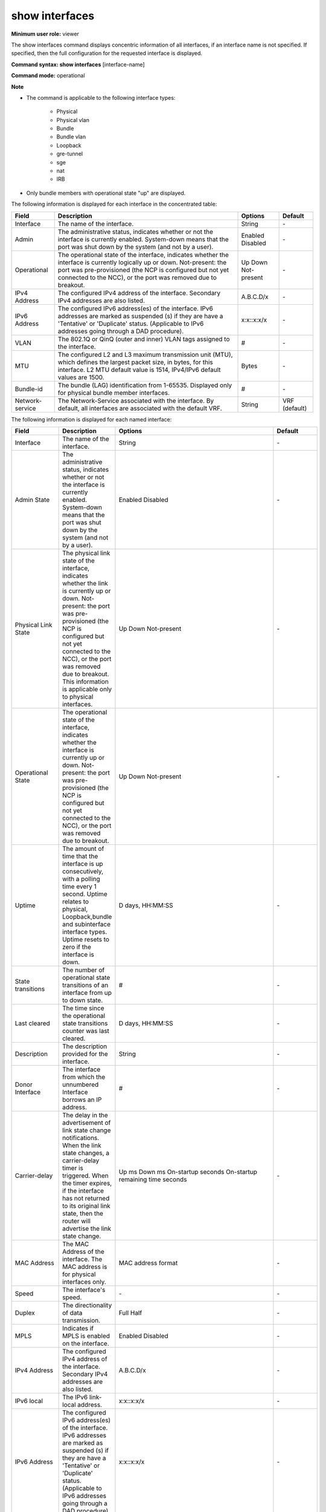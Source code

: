 show interfaces
---------------

**Minimum user role:** viewer

The show interfaces command displays concentric information of all interfaces, if an interface name is not specified. If specified, then the full configuration for the requested interface is displayed.

**Command syntax: show interfaces** [interface-name]

**Command mode:** operational

**Note**

- The command is applicable to the following interface types:

	- Physical

	- Physical vlan

	- Bundle

	- Bundle vlan

	- Loopback

	- gre-tunnel

	- sge

	- nat

	- IRB

- Only bundle members with operational state "up" are displayed.

..
	- When a user selects a specific interface, it will filter the output according to it.

	- operational-state "not present" states the port was pre-provisioned (ncp configured yet not connected yet to ncc), or that the port were removed due to breakout.

	- User must configure "interface admin-state enabled" in order to re-activate the port.

	- Min-links, Min-bandwidth and Mixed-type parameters are shown only under bundle interfaces.

	- Port-prioirty parameter is only shown under physical bundle member interface.

	- Bundle-id parameter is only shown under physical bundle member interface.

	- Operational-state for physical interface relates to link-state (laser state).

	- HW mac-address relates only for physical interface type.

	- In the table IPv6 addresses will be marked as suspended (s) if they are in 'Tentative' or 'Duplicate' status (relevant for IPv6 addresses going through DAD procedure).

	- IPv6 address status for unconfigured (N/A) addresses is N/A; for configured addresses following cleanup until updated upon reconnection and in case interface or IPv6 admin-state were disabled prior to DAD completion it is 'Unknown'. For link local and global unicast addresses that go through DAD procedure, addresses are set in 'Tentative' status and once DAD completes move to 'Preferred' if DAD succeeds or 'Duplicate' if DAD fails. Remaining IPv6 addresses that do not go through DAD are in 'Preferred' status unless deleted. Interface down state or iPv6 admin-state disabled after DAD passed successfully change status of IPv6 addresses to 'Inaccessible'.

	- ARP timeout and NDP timeout represent the maximum time for an entry to move from REACHABLE state to STALE state, and not for actual deletion. The effective timeout for an entry is a random value between (timeout / 3) to timeout. E.g., for an ARP timeout value of 3600 seconds, the range would be 1200-3600 seconds.


The following information is displayed for each interface in the concentrated table:

+----------------------------+---------------------------------------------------------------------------------------------------------------------------------------------------------------------------------------------------------------------------------------------------------------------------------------------------------------------------------+--------------------------------------------------------------------------------------------+---------------+
| Field                      | Description                                                                                                                                                                                                                                                                                                                     | Options                                                                                    | Default       |
+============================+=================================================================================================================================================================================================================================================================================================================================+============================================================================================+===============+
| Interface                  | The name of the interface.                                                                                                                                                                                                                                                                                                      | String                                                                                     | \-            |
+----------------------------+---------------------------------------------------------------------------------------------------------------------------------------------------------------------------------------------------------------------------------------------------------------------------------------------------------------------------------+--------------------------------------------------------------------------------------------+---------------+
| Admin                      | The administrative status, indicates whether or not the interface is currently enabled. System-down means that the port was shut down by the system (and not by a user).                                                                                                                                                        | Enabled Disabled                                                                           | \-            |
+----------------------------+---------------------------------------------------------------------------------------------------------------------------------------------------------------------------------------------------------------------------------------------------------------------------------------------------------------------------------+--------------------------------------------------------------------------------------------+---------------+
| Operational                | The operational state of the interface, indicates whether the interface is currently logically up or down. Not-present: the port was pre-provisioned (the NCP is configured but not yet connected to the NCC), or the port was removed due to breakout.                                                                         | Up Down Not-present                                                                        | \-            |
+----------------------------+---------------------------------------------------------------------------------------------------------------------------------------------------------------------------------------------------------------------------------------------------------------------------------------------------------------------------------+--------------------------------------------------------------------------------------------+---------------+
| IPv4 Address               | The configured IPv4 address of the interface. Secondary IPv4 addresses are also listed.                                                                                                                                                                                                                                         | A.B.C.D/x                                                                                  | \-            |
+----------------------------+---------------------------------------------------------------------------------------------------------------------------------------------------------------------------------------------------------------------------------------------------------------------------------------------------------------------------------+--------------------------------------------------------------------------------------------+---------------+
| IPv6 Address               | The configured IPv6 address(es) of the interface. IPv6 addresses are marked as suspended (s) if they are have a 'Tentative' or 'Duplicate' status. (Applicable to IPv6 addresses going through a DAD procedure).                                                                                                                | x:x::x:x/x                                                                                 | \-            |
+----------------------------+---------------------------------------------------------------------------------------------------------------------------------------------------------------------------------------------------------------------------------------------------------------------------------------------------------------------------------+--------------------------------------------------------------------------------------------+---------------+
| VLAN                       | The 802.1Q or QinQ (outer and inner) VLAN tags assigned to the interface.                                                                                                                                                                                                                                                       | #                                                                                          | \-            |
+----------------------------+---------------------------------------------------------------------------------------------------------------------------------------------------------------------------------------------------------------------------------------------------------------------------------------------------------------------------------+--------------------------------------------------------------------------------------------+---------------+
| MTU                        | The configured L2 and L3 maximum transmission unit (MTU), which defines the largest packet size, in bytes, for this interface. L2 MTU default value is 1514, IPv4/IPv6 default values are 1500.                                                                                                                                 | Bytes                                                                                      | \-            |
+----------------------------+---------------------------------------------------------------------------------------------------------------------------------------------------------------------------------------------------------------------------------------------------------------------------------------------------------------------------------+--------------------------------------------------------------------------------------------+---------------+
| Bundle-id                  | The bundle (LAG) identification from 1-65535. Displayed only for physical bundle member interfaces.                                                                                                                                                                                                                             | #                                                                                          | \-            |
+----------------------------+---------------------------------------------------------------------------------------------------------------------------------------------------------------------------------------------------------------------------------------------------------------------------------------------------------------------------------+--------------------------------------------------------------------------------------------+---------------+
| Network-service            | The Network-Service associated with the interface. By default, all interfaces are associated with the default VRF.                                                                                                                                                                                                              | String                                                                                     | VRF (default) |
+----------------------------+---------------------------------------------------------------------------------------------------------------------------------------------------------------------------------------------------------------------------------------------------------------------------------------------------------------------------------+--------------------------------------------------------------------------------------------+---------------+

The following information is displayed for each named interface:

+-------------------------------+----------------------------------------------------------------------------------------------------------------------------------------------------------------------------------------------------------------------------------------------------------------------------------------------------------------------------------+--------------------------------------------------------------------------------------------+---------------------+
| Field                         | Description                                                                                                                                                                                                                                                                                                                      | Options                                                                                    | Default             |
+===============================+==================================================================================================================================================================================================================================================================================================================================+============================================================================================+=====================+
| Interface                     | The name of the interface.                                                                                                                                                                                                                                                                                                       | String                                                                                     | \-                  |
+-------------------------------+----------------------------------------------------------------------------------------------------------------------------------------------------------------------------------------------------------------------------------------------------------------------------------------------------------------------------------+--------------------------------------------------------------------------------------------+---------------------+
| Admin State                   | The administrative status, indicates whether or not the interface is currently enabled. System-down means that the port was shut down by the system (and not by a user).                                                                                                                                                         | Enabled Disabled                                                                           | \-                  |
+-------------------------------+----------------------------------------------------------------------------------------------------------------------------------------------------------------------------------------------------------------------------------------------------------------------------------------------------------------------------------+--------------------------------------------------------------------------------------------+---------------------+
| Physical Link State           | The physical link state of the interface, indicates whether the link is currently up or down. Not-present: the port was pre-provisioned (the NCP is configured but not yet connected to the NCC), or the port was removed due to breakout. This information is applicable only to physical interfaces.                           | Up Down Not-present                                                                        | \-                  |
+-------------------------------+----------------------------------------------------------------------------------------------------------------------------------------------------------------------------------------------------------------------------------------------------------------------------------------------------------------------------------+--------------------------------------------------------------------------------------------+---------------------+
| Operational State             | The operational state of the interface, indicates whether the interface is currently up or down. Not-present: the port was pre-provisioned (the NCP is configured but not yet connected to the NCC), or the port was removed due to breakout.                                                                                    | Up Down Not-present                                                                        | \-                  |
+-------------------------------+----------------------------------------------------------------------------------------------------------------------------------------------------------------------------------------------------------------------------------------------------------------------------------------------------------------------------------+--------------------------------------------------------------------------------------------+---------------------+
| Uptime                        | The amount of time that the interface is up consecutively, with a polling time every 1 second. Uptime relates to physical, Loopback,bundle and subinterface interface types. Uptime resets to zero if the interface is down.                                                                                                     | D days, HH:MM:SS                                                                           | \-                  |
+-------------------------------+----------------------------------------------------------------------------------------------------------------------------------------------------------------------------------------------------------------------------------------------------------------------------------------------------------------------------------+--------------------------------------------------------------------------------------------+---------------------+
| State transitions             | The number of operational state transitions of an interface from up to down state.                                                                                                                                                                                                                                               | #                                                                                          | \-                  |
+-------------------------------+----------------------------------------------------------------------------------------------------------------------------------------------------------------------------------------------------------------------------------------------------------------------------------------------------------------------------------+--------------------------------------------------------------------------------------------+---------------------+
| Last cleared                  | The time since the operational state transitions counter was last cleared.                                                                                                                                                                                                                                                       | D days, HH:MM:SS                                                                           | \-                  |
+-------------------------------+----------------------------------------------------------------------------------------------------------------------------------------------------------------------------------------------------------------------------------------------------------------------------------------------------------------------------------+--------------------------------------------------------------------------------------------+---------------------+
| Description                   | The description provided for the interface.                                                                                                                                                                                                                                                                                      | String                                                                                     | \-                  |
+-------------------------------+----------------------------------------------------------------------------------------------------------------------------------------------------------------------------------------------------------------------------------------------------------------------------------------------------------------------------------+--------------------------------------------------------------------------------------------+---------------------+
| Donor Interface               | The interface from which the unnumbered Interface borrows an IP address.                                                                                                                                                                                                                                                         | #                                                                                          | \-                  |
+-------------------------------+----------------------------------------------------------------------------------------------------------------------------------------------------------------------------------------------------------------------------------------------------------------------------------------------------------------------------------+--------------------------------------------------------------------------------------------+---------------------+
| Carrier-delay                 | The delay in the advertisement of link state change notifications. When the link state changes, a carrier-delay timer is triggered. When the timer expires, if the interface has not returned to its original link state, then the router will advertise the link state change.                                                  | Up ms Down ms On-startup seconds On-startup remaining time seconds                         | \-                  |
+-------------------------------+----------------------------------------------------------------------------------------------------------------------------------------------------------------------------------------------------------------------------------------------------------------------------------------------------------------------------------+--------------------------------------------------------------------------------------------+---------------------+
| MAC Address                   | The MAC Address of the interface. The MAC address is for physical interfaces only.                                                                                                                                                                                                                                               | MAC address format                                                                         | \-                  |
+-------------------------------+----------------------------------------------------------------------------------------------------------------------------------------------------------------------------------------------------------------------------------------------------------------------------------------------------------------------------------+--------------------------------------------------------------------------------------------+---------------------+
| Speed                         | The interface's speed.                                                                                                                                                                                                                                                                                                           | \-                                                                                         | \-                  |
+-------------------------------+----------------------------------------------------------------------------------------------------------------------------------------------------------------------------------------------------------------------------------------------------------------------------------------------------------------------------------+--------------------------------------------------------------------------------------------+---------------------+
| Duplex                        | The directionality of data transmission.                                                                                                                                                                                                                                                                                         | Full Half                                                                                  | \-                  |
+-------------------------------+----------------------------------------------------------------------------------------------------------------------------------------------------------------------------------------------------------------------------------------------------------------------------------------------------------------------------------+--------------------------------------------------------------------------------------------+---------------------+
| MPLS                          | Indicates if MPLS is enabled on the interface.                                                                                                                                                                                                                                                                                   | Enabled Disabled                                                                           | \-                  |
+-------------------------------+----------------------------------------------------------------------------------------------------------------------------------------------------------------------------------------------------------------------------------------------------------------------------------------------------------------------------------+--------------------------------------------------------------------------------------------+---------------------+
| IPv4 Address                  | The configured IPv4 address of the interface. Secondary IPv4 addresses are also listed.                                                                                                                                                                                                                                          | A.B.C.D/x                                                                                  | \-                  |
+-------------------------------+----------------------------------------------------------------------------------------------------------------------------------------------------------------------------------------------------------------------------------------------------------------------------------------------------------------------------------+--------------------------------------------------------------------------------------------+---------------------+
| IPv6 local                    | The IPv6 link-local address.                                                                                                                                                                                                                                                                                                     | x:x::x:x/x                                                                                 | \-                  |
+-------------------------------+----------------------------------------------------------------------------------------------------------------------------------------------------------------------------------------------------------------------------------------------------------------------------------------------------------------------------------+--------------------------------------------------------------------------------------------+---------------------+
| IPv6 Address                  | The configured IPv6 address(es) of the interface. IPv6 addresses are marked as suspended (s) if they are have a 'Tentative' or 'Duplicate' status. (Applicable to IPv6 addresses going through a DAD procedure).                                                                                                                 | x:x::x:x/x                                                                                 | \-                  |
+-------------------------------+----------------------------------------------------------------------------------------------------------------------------------------------------------------------------------------------------------------------------------------------------------------------------------------------------------------------------------+--------------------------------------------------------------------------------------------+---------------------+
| ipv6 admin-state              | The administrative state of IPv6 on the interface.                                                                                                                                                                                                                                                                               | Enabled Disabled                                                                           | Enabled             |
+-------------------------------+----------------------------------------------------------------------------------------------------------------------------------------------------------------------------------------------------------------------------------------------------------------------------------------------------------------------------------+--------------------------------------------------------------------------------------------+---------------------+
| ipv6-address-status           | The address status of IPv6 on the interface.                                                                                                                                                                                                                                                                                     | Inaccessible/Unknown/Tentative/Duplicate/Preferred                                         | \-                  |
+-------------------------------+----------------------------------------------------------------------------------------------------------------------------------------------------------------------------------------------------------------------------------------------------------------------------------------------------------------------------------+--------------------------------------------------------------------------------------------+---------------------+
| QoS-policy                    | The QoS policy associated with the interface.                                                                                                                                                                                                                                                                                    | String                                                                                     | \-                  |
+-------------------------------+----------------------------------------------------------------------------------------------------------------------------------------------------------------------------------------------------------------------------------------------------------------------------------------------------------------------------------+--------------------------------------------------------------------------------------------+---------------------+
| Priority Flow Control         | Displays whether or not 802.1Qbb PFC is enabled on the interface.                                                                                                                                                                                                                                                                | Enabled Disabled                                                                           | Disabled            |
+-------------------------------+----------------------------------------------------------------------------------------------------------------------------------------------------------------------------------------------------------------------------------------------------------------------------------------------------------------------------------+--------------------------------------------------------------------------------------------+---------------------+
| PFC Deadlock                  | Displays whether or not 802.1Qbb PFC deadlock feature is enabled on the interface.                                                                                                                                                                                                                                               | Enabled Disabled                                                                           | Disabled            |
+-------------------------------+----------------------------------------------------------------------------------------------------------------------------------------------------------------------------------------------------------------------------------------------------------------------------------------------------------------------------------+--------------------------------------------------------------------------------------------+---------------------+
| Deadlock occurrences          | The number of PFC Deadlock occurrences on the interface.                                                                                                                                                                                                                                                                         | #                                                                                          | \-                  |
+-------------------------------+----------------------------------------------------------------------------------------------------------------------------------------------------------------------------------------------------------------------------------------------------------------------------------------------------------------------------------+--------------------------------------------------------------------------------------------+---------------------+
| Encapsulation                 | The encapsulation that is currently activated on the interface.                                                                                                                                                                                                                                                                  | Ethernet 802.1Q 802.1ad                                                                    | \-                  |
+-------------------------------+----------------------------------------------------------------------------------------------------------------------------------------------------------------------------------------------------------------------------------------------------------------------------------------------------------------------------------+--------------------------------------------------------------------------------------------+---------------------+
| VLAN-Type                     | The VLAN type assigned to the interface.                                                                                                                                                                                                                                                                                         | 0x8100, 0x88a8                                                                             | \-                  |
+-------------------------------+----------------------------------------------------------------------------------------------------------------------------------------------------------------------------------------------------------------------------------------------------------------------------------------------------------------------------------+--------------------------------------------------------------------------------------------+---------------------+
| VLAN-Id                       | The 802.1Q VLAN assigned to the interface.                                                                                                                                                                                                                                                                                       | #                                                                                          | \-                  |
+-------------------------------+----------------------------------------------------------------------------------------------------------------------------------------------------------------------------------------------------------------------------------------------------------------------------------------------------------------------------------+--------------------------------------------------------------------------------------------+---------------------+
| VLAN-Tags                     | The QinQ VLAN tags assigned to the interface (outer and inner).                                                                                                                                                                                                                                                                  | #                                                                                          | \-                  |
+-------------------------------+----------------------------------------------------------------------------------------------------------------------------------------------------------------------------------------------------------------------------------------------------------------------------------------------------------------------------------+--------------------------------------------------------------------------------------------+---------------------+
| L2-originated-VLAN-tags       | The VLAN tags assigned for locally generated traffic (outer and inner). This is applicable only for L2 multi-VLAN sub-interfaces.                                                                                                                                                                                                | #                                                                                          | \-                  |
+-------------------------------+----------------------------------------------------------------------------------------------------------------------------------------------------------------------------------------------------------------------------------------------------------------------------------------------------------------------------------+--------------------------------------------------------------------------------------------+---------------------+
| VLAN action                   | The action to perform on the VLAN stack.                                                                                                                                                                                                                                                                                         | Pop                                                                                        | \-                  |
|                               |                                                                                                                                                                                                                                                                                                                                  | Pop-Pop                                                                                    |                     |
|                               |                                                                                                                                                                                                                                                                                                                                  | Pop-Swap                                                                                   |                     |
|                               |                                                                                                                                                                                                                                                                                                                                  | Push                                                                                       |                     |
|                               |                                                                                                                                                                                                                                                                                                                                  | Push-Push                                                                                  |                     |
|                               |                                                                                                                                                                                                                                                                                                                                  | Swap                                                                                       |                     |
|                               |                                                                                                                                                                                                                                                                                                                                  | Swap-Push                                                                                  |                     |
|                               |                                                                                                                                                                                                                                                                                                                                  | Swap-Swap                                                                                  |                     |
|                               |                                                                                                                                                                                                                                                                                                                                  | Preserve-Swap                                                                              |                     |
|                               |                                                                                                                                                                                                                                                                                                                                  | Preserve-Preserve                                                                          |                     |
+-------------------------------+----------------------------------------------------------------------------------------------------------------------------------------------------------------------------------------------------------------------------------------------------------------------------------------------------------------------------------+--------------------------------------------------------------------------------------------+---------------------+
| VLAN PCP                      | The action to perform on the PCP field of a packet.                                                                                                                                                                                                                                                                              | Replace                                                                                    | Replace             |
|                               |                                                                                                                                                                                                                                                                                                                                  | Preserve                                                                                   |                     |
+-------------------------------+----------------------------------------------------------------------------------------------------------------------------------------------------------------------------------------------------------------------------------------------------------------------------------------------------------------------------------+--------------------------------------------------------------------------------------------+---------------------+
| MTU                           | The configured L2 and L3 maximum transmission unit (MTU), which defines the largest packet size, in bytes, for this interface. L2 MTU default value is 1514, IPv4/IPv6 default values are 1500.                                                                                                                                  | Bytes                                                                                      | \-                  |
+-------------------------------+----------------------------------------------------------------------------------------------------------------------------------------------------------------------------------------------------------------------------------------------------------------------------------------------------------------------------------+--------------------------------------------------------------------------------------------+---------------------+
| Bundle-id                     | The bundle (LAG) identification from 1-65535. Displayed only for physical bundle member interfaces.                                                                                                                                                                                                                              | #                                                                                          | \-                  |
+-------------------------------+----------------------------------------------------------------------------------------------------------------------------------------------------------------------------------------------------------------------------------------------------------------------------------------------------------------------------------+--------------------------------------------------------------------------------------------+---------------------+
| Network-service               | The Network-Service associated with the interface. By default, all interfaces are associated with the default VRF.                                                                                                                                                                                                               | String                                                                                     | VRF (default)       |
+-------------------------------+----------------------------------------------------------------------------------------------------------------------------------------------------------------------------------------------------------------------------------------------------------------------------------------------------------------------------------+--------------------------------------------------------------------------------------------+---------------------+
| Access-list IPv4/IPv6         | The name of the access list that is applied to the interface. "ACL mode disabled" is displayed when the general ACL mode is disabled.                                                                                                                                                                                            | String                                                                                     | \-                  |
+-------------------------------+----------------------------------------------------------------------------------------------------------------------------------------------------------------------------------------------------------------------------------------------------------------------------------------------------------------------------------+--------------------------------------------------------------------------------------------+---------------------+
| uRPF IPv4/IPv6                | The operation mode of uRPF. If enabled, it also specifies whether allow-default was enabled.                                                                                                                                                                                                                                     | Disabled Strict Loose                                                                      | \-                  |
+-------------------------------+----------------------------------------------------------------------------------------------------------------------------------------------------------------------------------------------------------------------------------------------------------------------------------------------------------------------------------+--------------------------------------------------------------------------------------------+---------------------+
| PCIe                          | The PCIe identifier.                                                                                                                                                                                                                                                                                                             | \-                                                                                         | \-                  |
+-------------------------------+----------------------------------------------------------------------------------------------------------------------------------------------------------------------------------------------------------------------------------------------------------------------------------------------------------------------------------+--------------------------------------------------------------------------------------------+---------------------+
| ARP-timeout                   | The configured amount of time (in seconds) that an ARP entry will remain in the ARP cache.                                                                                                                                                                                                                                       | Integer 60..14400 (seconds)                                                                | 3600                |
+-------------------------------+----------------------------------------------------------------------------------------------------------------------------------------------------------------------------------------------------------------------------------------------------------------------------------------------------------------------------------+--------------------------------------------------------------------------------------------+---------------------+
| NDP-timeout                   | The configured amount of time (in seconds) that an NDP entry will remain in the NDP cache.                                                                                                                                                                                                                                       | Integer 60..14400 (seconds)                                                                | 3600                |
+-------------------------------+----------------------------------------------------------------------------------------------------------------------------------------------------------------------------------------------------------------------------------------------------------------------------------------------------------------------------------+--------------------------------------------------------------------------------------------+---------------------+
| Port-priority                 | The configured priority of the port within the bundle to determine which ports have precedence in participating in the bundle interface. See interfaces port-priority.                                                                                                                                                           | Integer                                                                                    | \-                  |
+-------------------------------+----------------------------------------------------------------------------------------------------------------------------------------------------------------------------------------------------------------------------------------------------------------------------------------------------------------------------------+--------------------------------------------------------------------------------------------+---------------------+
| Min-links                     | The configured minimum number of active links in the bundle interface. See interfaces min-links.                                                                                                                                                                                                                                 | Integer                                                                                    | 1                   |
|                               |                                                                                                                                                                                                                                                                                                                                  | 1..64                                                                                      |                     |
+-------------------------------+----------------------------------------------------------------------------------------------------------------------------------------------------------------------------------------------------------------------------------------------------------------------------------------------------------------------------------+--------------------------------------------------------------------------------------------+---------------------+
| Max-links                     | The configured maximum number of active links in the bundle interface.                                                                                                                                                                                                                                                           | Integer                                                                                    | 64                  |
|                               |                                                                                                                                                                                                                                                                                                                                  | 1..64                                                                                      |                     |
+-------------------------------+----------------------------------------------------------------------------------------------------------------------------------------------------------------------------------------------------------------------------------------------------------------------------------------------------------------------------------+--------------------------------------------------------------------------------------------+---------------------+
| Min-bandwidth                 | The configured minimum bandwidth for the bundle. See interfaces min-bandwidth.                                                                                                                                                                                                                                                   | Integer                                                                                    | \-                  |
+-------------------------------+----------------------------------------------------------------------------------------------------------------------------------------------------------------------------------------------------------------------------------------------------------------------------------------------------------------------------------+--------------------------------------------------------------------------------------------+---------------------+
| Flap-suppression              | The configured flap-suppression timer for the bundle (in seconds).                                                                                                                                                                                                                                                               | Integer                                                                                    | \-                  |
|                               |                                                                                                                                                                                                                                                                                                                                  | 0..300                                                                                     |                     |
+-------------------------------+----------------------------------------------------------------------------------------------------------------------------------------------------------------------------------------------------------------------------------------------------------------------------------------------------------------------------------+--------------------------------------------------------------------------------------------+---------------------+
| Mixed-type                    | For a breakout interface, the type of mixed interface members. Mixed type parameters are displayed only under the bundle interface.                                                                                                                                                                                              | none 10G-100G 100G-400G                                                                    | \-                  |
+-------------------------------+----------------------------------------------------------------------------------------------------------------------------------------------------------------------------------------------------------------------------------------------------------------------------------------------------------------------------------+--------------------------------------------------------------------------------------------+---------------------+
| FEC                           | Forward Error Correction type. See interfaces fec.                                                                                                                                                                                                                                                                               | \-                                                                                         | None                |
+-------------------------------+----------------------------------------------------------------------------------------------------------------------------------------------------------------------------------------------------------------------------------------------------------------------------------------------------------------------------------+--------------------------------------------------------------------------------------------+---------------------+
| Breakout state                | Displays whether the broken out interface is a parent, a child, or a sacrificed interface. None indicates that the interface has not been broken out.                                                                                                                                                                            | Parent Child Sacrificed                                                                    | \-                  |
+-------------------------------+----------------------------------------------------------------------------------------------------------------------------------------------------------------------------------------------------------------------------------------------------------------------------------------------------------------------------------+--------------------------------------------------------------------------------------------+---------------------+
| SNMP ifindex                  | SNMP Management Information Base (MIB) uses Interface Index (ifIndex) to assign a unique value to each interface.                                                                                                                                                                                                                | Integer                                                                                    | \-                  |
+-------------------------------+----------------------------------------------------------------------------------------------------------------------------------------------------------------------------------------------------------------------------------------------------------------------------------------------------------------------------------+--------------------------------------------------------------------------------------------+---------------------+
| L2-service state              | Displays whether or not the xConnect L2-service is enabled on the interface.                                                                                                                                                                                                                                                     | Enabled Disabled                                                                           | \-                  |
+-------------------------------+----------------------------------------------------------------------------------------------------------------------------------------------------------------------------------------------------------------------------------------------------------------------------------------------------------------------------------+--------------------------------------------------------------------------------------------+---------------------+
| Interface-Dampening           | Displays whether or not dampening is enabled on the interface.                                                                                                                                                                                                                                                                   | Admin-state current penalty counter half-life reuse & suppress thresholds and penalty step | \-                  |
+-------------------------------+----------------------------------------------------------------------------------------------------------------------------------------------------------------------------------------------------------------------------------------------------------------------------------------------------------------------------------+--------------------------------------------------------------------------------------------+---------------------+
| LFS                           | Displays link fault signaling status and statistics for interfaces.                                                                                                                                                                                                                                                              | Current Fault Local Faults counter Remote Fault Counter                                    | \-                  |
+-------------------------------+----------------------------------------------------------------------------------------------------------------------------------------------------------------------------------------------------------------------------------------------------------------------------------------------------------------------------------+--------------------------------------------------------------------------------------------+---------------------+
| BER                           | Displays signal failure and signal degrade status for interfaces.                                                                                                                                                                                                                                                                | Admin-state Threshold Status Number of Hits Current BER                                    | \-                  |
+-------------------------------+----------------------------------------------------------------------------------------------------------------------------------------------------------------------------------------------------------------------------------------------------------------------------------------------------------------------------------+--------------------------------------------------------------------------------------------+---------------------+
| Flowspec                      | The administrative state.                                                                                                                                                                                                                                                                                                        | \-                                                                                         | Default             |
+-------------------------------+----------------------------------------------------------------------------------------------------------------------------------------------------------------------------------------------------------------------------------------------------------------------------------------------------------------------------------+--------------------------------------------------------------------------------------------+---------------------+
| Reason for last down state    | Displays the reason why the physical interface went down.                                                                                                                                                                                                                                                                        | string                                                                                     | \-                  |
+-------------------------------+----------------------------------------------------------------------------------------------------------------------------------------------------------------------------------------------------------------------------------------------------------------------------------------------------------------------------------+--------------------------------------------------------------------------------------------+---------------------+
| Number of configured members  | The number of configured members on the bundle interface.                                                                                                                                                                                                                                                                        | Integer                                                                                    | \-                  |
+-------------------------------+----------------------------------------------------------------------------------------------------------------------------------------------------------------------------------------------------------------------------------------------------------------------------------------------------------------------------------+--------------------------------------------------------------------------------------------+---------------------+
| Member State                  | The operational state of the bundle member.                                                                                                                                                                                                                                                                                      | Up Down Active Inactive                                                                    | \-                  |
+-------------------------------+----------------------------------------------------------------------------------------------------------------------------------------------------------------------------------------------------------------------------------------------------------------------------------------------------------------------------------+--------------------------------------------------------------------------------------------+---------------------+
| LACP Port State               | The LACP port state of the bundle member.                                                                                                                                                                                                                                                                                        | Active Standby System-down                                                                 | \-                  |
+-------------------------------+----------------------------------------------------------------------------------------------------------------------------------------------------------------------------------------------------------------------------------------------------------------------------------------------------------------------------------+--------------------------------------------------------------------------------------------+---------------------+
| LACP Port Id                  | The LACP unique port ID of the bundle member.                                                                                                                                                                                                                                                                                    | Integer                                                                                    | \-                  |
|                               |                                                                                                                                                                                                                                                                                                                                  | 1..65535                                                                                   |                     |
+-------------------------------+----------------------------------------------------------------------------------------------------------------------------------------------------------------------------------------------------------------------------------------------------------------------------------------------------------------------------------+--------------------------------------------------------------------------------------------+---------------------+
| LACP Period                   | The frequency with which to send LACP PDUs to the partner system. Options: short (every 1 second); long (every 30 seconds).                                                                                                                                                                                                      | Short Long                                                                                 | \-                  |
+-------------------------------+----------------------------------------------------------------------------------------------------------------------------------------------------------------------------------------------------------------------------------------------------------------------------------------------------------------------------------+--------------------------------------------------------------------------------------------+---------------------+
| uBFD State                    | The uBFD session state of the bundle member.                                                                                                                                                                                                                                                                                     | Up Down Admin-down Init                                                                    | \-                  |
+-------------------------------+----------------------------------------------------------------------------------------------------------------------------------------------------------------------------------------------------------------------------------------------------------------------------------------------------------------------------------+--------------------------------------------------------------------------------------------+---------------------+
| EFM State                     | The 802.3ah EFM OAM session state of the bundle member.                                                                                                                                                                                                                                                                          | N/A Up Down IF-down                                                                        | \-                  |
+-------------------------------+----------------------------------------------------------------------------------------------------------------------------------------------------------------------------------------------------------------------------------------------------------------------------------------------------------------------------------+--------------------------------------------------------------------------------------------+---------------------+
| Startup-delay                 | The delay in seconds to be applied to the interface following startup before the interface laser will be switched on.                                                                                                                                                                                                            | Integer: 30 - 1800 seconds                                                                 | \-                  |
+-------------------------------+----------------------------------------------------------------------------------------------------------------------------------------------------------------------------------------------------------------------------------------------------------------------------------------------------------------------------------+--------------------------------------------------------------------------------------------+---------------------+
| Synchronous-Ethernet          | Interface SyncE mode set to synchronous or non-synchronous on physical and breakout interfaces                                                                                                                                                                                                                                   | synchronous non-synchronous                                                                | non-synchronous     |
+-------------------------------+----------------------------------------------------------------------------------------------------------------------------------------------------------------------------------------------------------------------------------------------------------------------------------------------------------------------------------+--------------------------------------------------------------------------------------------+---------------------+
| Tracking-policy               | The tracking group that this interface is tracking after, and if the timer is running how much time is left before the interface will be allowed to come up.                                                                                                                                                                     | string                                                                                     | \-                  |
+-------------------------------+----------------------------------------------------------------------------------------------------------------------------------------------------------------------------------------------------------------------------------------------------------------------------------------------------------------------------------+--------------------------------------------------------------------------------------------+---------------------+

**Example**
::

	dnRouter# show interfaces

	Legend: i - inner vlan, u - unnumbered interface, b - interface disabled due to breakout, L2 - l2 service interface, s - suspended IPv6 address, p - primary IP address (has secondaries), d - obtained via DHCP, v - VLAN list or range (only lowest VID is displayed), m - VLAN manipulation or L2-originated-vlans configuration is configured

	| Interface   	   | Admin    | Operational     | IPv4 Address       | IPv6 Address                     | VLAN           | MTU  | Network-Service                                       | Bundle-ID |
	+------------------+----------+-----------------+--------------------+----------------------------------+----------------+------+-------------------------------------------------------+-----------+
	| bundle-2         | enabled  | up              | 4.4.4.4/30         | 1004:abcd:12::2/128              |                | 9200 | VRF (default)                                         |           |
	| bundle-3         | enabled  | up              | 1.1.1.1/32 (u)     | 1006:abcd:12::2/128              |                | 9200 | VRF (default)                                         |           |
	| bundle-3.100 (L2)| disabled | down            | 30.2.2.1/30 (p)    | 1001:abcd:12::2/128              | 4024 (m)       | 1514 | BD (BD_1_3_INTERFACE_IRB_IPv4_default)                |           |
	| bundle-3.200 (L2)| enabled  | up              | 30.3.3.1/30 (p)    | 1002:abcd:12::2/128              | 4024, 222(ivm) | 1514 | VPWS (cust1)                                          |           |
	| bundle-39.1 (L2) | enabled  | up              |                    |                                  | 2345 (m)       | 1514 | BD (Test)                                             |           |
	| bundle-93.2 (L2) | enabled  | up              |                    |                                  | 2545 (vm)      | 1514 | EVPN (eVPN_primary)                                   |           |
	| ge10-0/0/1/0     | enabled  | up              |                    |                                  |                |      | VRF (default)                                         |           |
	| ge10-0/0/1/1     | enabled  | up              |                    |                                  |                |      | VRF (default)                                         |           |
	| ge10-0/0/1/2     | enabled  | up              |                    |                                  |                |      | VRF (default)                                         |           |
	| ge10-0/0/1/3     | enabled  | up              |                    |                                  |                |      | VRF (default)                                         |           |
	| ge100-0/0/1      | disabled | not present (b) |                    |                                  |                |      | VRF (default)                                         |           |
	| ge100-0/0/20     | disabled | not present (b) |                    |                                  |                |      |                                                       |           |
	| ge100-1/0/1 	   | enabled  | up              |                    |                                  |                |      | VRF (default)                                         | 3         |
	| ge100-2/0/1 	   |          | not present     |                    |                                  |                |      | VRF (default)                                         |           |
	| ge100-4/0/1      | enabled  | up              | 12.12.12.12/24 (p) | 2000::0001:0001:0001:2221/64 (s) |                | 1514 | VRF (MyVrf1)                                          |           |
	| ge400-0/0/0      | disabled | not-present (b) |                    |                                  |                | 1514 |                                                       |           |
	| ge400-0/0/2      | disabled | not-present     |                    |                                  |                | 1514 |                                                       |           |
	| ...              |          |                 |                    |                                  |                |      |                                                       |           |
	| ge400-0/0/34     | enabled  | up              |                    |                                  |                | 1514 |                                                       |           |
	| irb1             | enabled  | up              | 60.60.0.6/29       |                                  |                | 1514 | VRF (default), BD (BD_1_3_INTERFACE_IRB_IPv4_default) |           |


	dnRouter# show interfaces bundle-2

	Interface bundle-2
	  SNMP ifindex: 1234, Network-Service: VRF (default)
	  Admin state: enabled, Operational state: up, Uptime: 0 days, 00:01:30
	  State transitions: 0, Last cleared: 0 days, 00:01:30
	  Description: lag to customer
	  MAC Address: 7c:fe:90:57:73:13
	  Speed: 200Gbps, Duplex: FULL, Bundle-id: N/A
	  Min-links: 1, Min-bandwidth: 1000 mbps, Mixed-type: none
	  Max-links: 64 (revertive)
	  Flap-suppression: N/A
	  MPLS: enabled
	  L2 MTU: 1514, MPLS MTU: 1500, IPv4 MTU: 1500, IPv6 MTU: 1500 (Hardware MTU: 9300)
	  IPv4 Address: 4.4.4.4/30
	  Secondary IPv4 addresses: N/A
	  IPv6 Admin state: enabled
	  IPv6 local: fe80::6a05:caff:fe38:6f68/64, Status: Preferred
	  IPv6 Address: 1004:abcd:12::2/128 (DHCPv6), Status: Preferred
	  ARP Timeout: 3600 seconds
	  NDP Timeout: 3600 seconds
	  Encapsulation: Ethernet
	  Access-list IPv4: In: N/A, Out: N/A
	  Access-list IPv6: In: N/A, Out: N/A
	  uRPF IPv4 check: disabled
	  uRPF IPv6 check: strict allow-default
	  Interface-Dampening: disabled
	  Qos Policy: In: myQoSPolicy1, Out: myQoSPolicy2, ip-marking: trusted
	  l2-service state: disabled
	  Flowspec: enabled
	  Reason for last down state: link-down on ge100-1/0/2
	  Number of configured members: 2
	  Members Information:
		| Interface    | Member State  | LACP Port State  | LACP Port Id  | LACP Period   | uBFD State  | EFM State | BER State |
		|              |               | actor/partner    | actor/partner | actor/partner |             |           |           |
		|--------------+---------------+------------------+---------------+---------------+-------------+-----------+-----------|
		| ge100-1/0/1  | up            |                  |               |               |             |           | N/A       |
		| ge100-2/0/2  | up            |                  |               |               |             |           | N/A       |


	dnRouter# show interfaces bundle-3

	Interface bundle-3
	  SNMP ifindex: 1234, Network-Service: VRF (default)
	  Admin state: enabled, Operational state: up, Uptime: 0 days, 00:01:30
	  State transitions: 0, Last cleared: 0 days, 00:01:30
	  Tracking-policy:                                                                                
            Tracking after the group: Tracking-Group1   
	  Description: lag to customer
	  MAC Address: 7c:fe:90:57:73:10
	  Speed: 200Gbps, Duplex: FULL, Bundle-id: N/A
	  Min-links: 1, Min-bandwidth: 0 kbps, Mixed-type: none
	  Max-links: 64 (non-revertive)
	  Flap-suppression: 3 seconds
	  MPLS: enabled
	  L2 MTU: 1514, MPLS MTU: 1500, IPv4 MTU: 1500, IPv6 MTU: 1500 (Hardware MTU: 9300)
	  IPv4 Address: 1.1.1.1/32 (Donor interface: lo1)
	  Secondary IPv4 addresses: N/A
	  IPv6 Admin state: enabled
	  IPv6 local: fe80::6a05:caff:fe38:6f68/64, Status: Preferred
	  IPv6 Address: 1006:abcd:12::2/128, Status: Preferred
	  ARP Timeout: 3600 seconds
	  NDP Timeout: 3600 seconds
	  Encapsulation: Ethernet
	  Access-list IPv4: In: N/A, Out: N/A
	  Access-list IPv6: In: N/A, Out: N/A
	  uRPF IPv4 check: disabled
	  uRPF IPv6 check: disabled
	  Qos Policy: In: myQoSPolicy1, Out: myQoSPolicy2, ip-marking: trusted
	  l2-service state: disabled
	  Flowspec: enabled
	  Reason for last down state: link-down on ge100-0/0/1
	  Number of configured members: 6
	  Members Information:
		| Interface    | Member State  | LACP Port State  | LACP Port Id  | LACP Period   | uBFD State  | EFM State | BER State      |
		|              |               | actor/partner    | actor/partner | actor/partner |             |           |                |
		|--------------+---------------+------------------+---------------+---------------+-------------+-----------+----------------|
		| ge100-0/0/1  | active        | active/active    | 17/5          | short/short   | up          | up        | N/A            |
		| ge100-2/0/1  | active        | active/active    | 27/15         | short/short   | up          |           | None           |
		| ge100-3/0/1  | active        | active/active    | 37/25         | short/short   | up          |           | Signal-Degrade |
		| ge100-4/0/1  | inactive      | active/active    | 47/35         | long/long     | down        |           | Signal-Failure |
		| ge100-1/0/2  | down          | standby          | 20            |               | down        | down      | N/A            |
		| ge100-1/0/19 | down          | down             |               |               | down        | if-down   | N/A            |


	dnRouter# show interfaces bundle-3.100

	Interface bundle-3.100
	  SNMP ifindex: 1234, Network-Service: BD (BD_1_3_INTERFACE_IRB_IPv4_default)
	  Admin state: disabled, Operational state: down, Uptime: 0 days, 00:00:00
	  Description: VLAN 100 to Customer
	  MAC Address: 7c:fe:90:57:73:10
	  Speed: 200Gbps, Duplex: N/A, Bundle-id: N/A
	  MPLS: disabled
	  L2 MTU: 1514, MPLS MTU: 1500, IPv4 MTU: 1500, IPv6 MTU: 1500 (Hardware MTU: 9300)
	  IPv4 Address: 30.2.2.1/30
	  Secondary IPv4 addresses:
	  	30.3.3.1/30
	  IPv6 Admin state: enabled
	  IPv6 local: fe80::6a05:caff:fe38:6f68/64, Status: Inaccessible
	  IPv6 Address: 1001:abcd:12::2/128, Status: Inaccessible
	  ARP Timeout: 3600 seconds
	  NDP Timeout: 3600 seconds
	  Encapsulation: 802.1q, Vlan-Id: 4024 (0x8100)
	  VLAN manipulation:
	  	Ingress mapping: N/A
		Egress mapping: action: push, PCP: replace, outer: (push TPID 0x8100, VID 200)
	  Access-list IPv4: In: N/A, Out: N/A
	  Access-list IPv6: In: N/A, Out: N/A
	  uRPF IPv4 check: disabled
	  uRPF IPv6 check: disabled
	  L2-service state: enabled
	  Flowspec: enabled


	dnRouter# show interfaces bundle-3.200

	Interface bundle-3.200
	  SNMP ifindex: 1234, Network-Service: VPWS (cust1)
	  Admin state: enabled, Operational state: up, Uptime: 0 days, 00:01:30
	  Description: VLAN 200 to Customer
	  MAC Address: 7c:fe:90:57:73:10
	  Speed: 200Gbps, Duplex: N/A, Bundle-id: 3
	  MPLS: disabled
	  L2 MTU: 1514, MPLS MTU: 1500, IPv4 MTU: 1500, IPv6 MTU: 1500 (Hardware MTU: 9300)
	  IPv4 Address: 30.3.3.1/30
	  Secondary IPv4 addresses:
	  	30.30.30.30/30
	  IPv6 Admin state: enabled
	  IPv6 local: fe80::6a05:caff:fe38:6f68/64, Status: Preferred
	  IPv6 Address: 1002:abcd:12::2/128, Sttus: Preferred
	  ARP Timeout: 3600 seconds
	  NDP Timeout: 3600 seconds
	  Encapsulation: 802.1ad, Vlan-Tags: Outer: 4024 (0x88a8), Inner: 222, 300-310 (0x8100)
	  VLAN manipulation:
	  	Ingress mapping: action: pop-pop
		Egress mapping: action: swap-push, PCP: replace, outer: (push TPID 0x8100, VID 200), inner: (swap TPID 0x8100, VID 300)
	  Access-list IPv4: In: N/A, Out: N/A
	  Access-list IPv6: In: N/A, Out: N/A
	  uRPF IPv4 check: enabled, Mode: loose, Allow-default: disabled
	  uRPF IPv6 check: enabled, Mode: loose, Allow-default: disabled
	  L2-service state: enabled
	  Flowspec: enabled


	dnRouter# show interfaces ge100-1/0/1

	Interface ge100-1/0/1
	  SNMP ifindex: 1234, Network-Service: VRF (default)
	  Admin state: enabled, Physical link state: up, Operational state: up, Uptime: 0 days, 00:01:30
	  State transitions: 4, Last cleared: 0 days, 00:00:01
	  Description: My First 100G Interface
	  MAC Address: 7c:fe:90:57:73:81 (HW: 7c:fe:91:57:74:61)
	  Speed: 100Gbps, Duplex: FULL, Bundle-id: 3 (bundle-3)
	  Port-priority: 32768
	  Port-number: 182
	  MPLS: enabled
	  L2 MTU: 1514, MPLS MTU: 1500, IPv4 MTU: 1500, IPv6 MTU: 1500 (Hardware MTU: 9300)
	  IPv4 Address: N/A
	  Secondary IPv4 addresses: N/A
	  IPv6 Admin state: disabled
	  IPv6 local: N/A, Status: N/A
	  IPv6 Address: N/A, Status: N/A
	  ARP Timeout: 3600 seconds
	  NDP Timeout: 3600 seconds
	  Encapsulation: Ethernet
	  Access-list IPv4: In: N/A, Out: N/A
	  Access-list IPv6: In: N/A, Out: N/A
	  uRPF IPv4 check: disabled
	  uRPF IPv6 check: strict allow-default
	  Qos Policy: In: myQoSPolicy1, Out: myQoSPolicy2, ip-marking: trusted
	  Priority Flow Control: enabled
	    Deadlock: enabled, Deadlock occurrences: 0
	  Carrier-delay: up: 0 ms, down: 0 ms, on-startup: 0 seconds (on-startup remaining time: 0 seconds)
	  FEC: rs-fec-528-514
	  EFM: Admin state: N/A, Status: N/A
	  BER: Current-BER: 10e-7, Status: BER-SD Detected
	    BER-SD: Admin state: enabled, Threshold: 10e-8, Number of Hits: 1
	    BER-SF: Admin state: enabled, Threshold: 10e-5, Number of Hits: 0
	  Synchronous-Ethernet: non-synchronous
	  LFS: Current Fault: None, Local Faults: 2, Remote Faults: 3
	  Interface-Dampening: enabled, current penalty counter: 200
	    Half-life: 60 seconds, reuse-threshold: 750, suppress-threshold: 2000,
	    Penalty: 1000, max-suppress: 300 seconds
	  l2-service state: disabled
	  Flowspec: enabled
	  Reason for last down state: link-down on ge100-1/0/1


	dnRouter# show interfaces ge100-2/0/1

	Interface ge100-2/0/1
	  SNMP ifindex: 1234, Network-Service: VRF (default)
	  Admin state: enabled, Physical link state: down, Operational state: down, Uptime: 0 days, 00:00:00
	  State transitions: 1, Last cleared: 0 days, 00:00:30
	  Tracking-policy:                                                                                
            Tracking after the group: Tracking-Group1   
      Startup-delay: 300 seconds, Estimated-remaining-time: 236 seconds 
	  Description: second port
	  MAC Address: 7c:fe:90:57:73:81 (HW: e8:c6:7a:08:6b:c2)
	  Speed: 100Gbps, Duplex: FULL, Bundle-id: 3 (bundle-3)
	  Port-priority: 32768
	  Port-number: 362
	  MPLS: enabled
	  L2 MTU: 1514, MPLS MTU: 1500, IPv4 MTU: 1500, IPv6 MTU: 1500 (Hardware MTU: 9300)
	  IPv4 Address: N/A
	  Secondary IPv4 addresses: N/A
	  IPv6 Admin state: disabled
	  IPv6 local: N/A, Status: N/A
	  IPv6 Address: N/A, Status: N/A
	  ARP Timeout: 3600 seconds
	  NDP Timeout: 3600 seconds
	  Encapsulation: Ethernet
	  Access-list IPv4: In: N/A, Out: N/A
	  Access-list IPv6: In: N/A, Out: N/A
	  uRPF IPv4 check: disabled
	  uRPF IPv6 check: strict allow-default
	  Qos Policy: In: myQoSPolicy1, Out: myQoSPolicy2, ip-marking: trusted
	  Priority Flow Control: disabled
	    Deadlock: disabled, Deadlock occurrences: N/A
	  Carrier-delay: up: 0 ms, down: 0 ms, on-startup: 800 seconds (on-startup remaining time: 62 seconds)
	  FEC: none
	  EFM: Admin state: N/A, Status: N/A
	  BER: Current-BER: 10e-9, Status: disabled
	    BER-SD: Admin state: enabled, Threshold: 10e-8, Number of Hits: 4
	    BER-SF: Admin state: enabled, Threshold: 10e-5, Number of Hits: 0
	  Synchronous-Ethernet: non-synchronous
	  LFS: Current Fault: None, Local Faults: 0, Remote Faults: 0
	  Interface-Dampening: enabled, current penalty counter: 0
	    Half-life: 60 seconds, reuse-threshold: 750, suppress-threshold: 2000,
	    Penalty: 1000, max-suppress: 300 seconds
	  l2-service state: disabled
	  Flowspec: disabled
	  Reason for last down state: startup-delay


	dnRouter# show interfaces lo1

	Interface lo1
	  SNMP ifindex: 1234, Network-Service: VRF (default)
	  Admin state: disabled, Operational state: down, Uptime: 0 days, 00:00:00
	  Description: Router-id
	  MAC Address: N/A
	  Speed: N/A, Duplex: N/A, Bundle-id: N/A
	  MPLS: disabled, MTU: 1514
	  IPv4 Address: 1.1.1.1/32
	  IPv6 Admin state: enabled
	  IPv6 local: fe80::6a05:caff:fe38:6f68/64, Status: Inaccessible
	  IPv6 Address: 2001::0001:0001:0001:0001/128, Status: Inaccessible
	  Encapsulation: Ethernet
	  Access-list IPv4: In: N/A, Out: N/A
	  Access-list IPv6: In: N/A, Out: N/A


	dnRouter# show interfaces ge100-4/0/1

	Interface ge100-4/0/1
	  SNMP ifindex: 1236, Network-Service: VRF (MyVrf1)
	  Admin state: enabled, Physical link state: up, Operational state: up, Uptime: 0 days, 00:01:30
	  State transitions: 0, Last cleared: 0 days, 00:01:30
	  Description: stand alone interface (no bundle member)
	  MAC Address: 7c:fe:7F:57:73:81 (HW: 7c:fe:90:57:73:81)
	  Speed: 100Gbps, Duplex: FULL, Bundle-id: N/A
	  Port-priority: 32268
	  Port-number: 722
	  MPLS: enabled
	  L2 MTU: 1514, MPLS MTU: 1500, IPv4 MTU: 1500, IPv6 MTU: 1500 (Hardware MTU: 9300)
	  IPv4 Address: 12.12.12.12/24
	  Secondary IPv4 addresses:
	  	13.13.13.13/24
		14.14.14.14/24
	  IPv6 Admin state: enabled
	  IPv6 local: fe80::6a05:caff:fe38:fff1/64, Status: Preferred
	  IPv6 Address: 2000::0001:0001:0001:2221/64, Status: Duplicate
	  ARP Timeout: 3600 seconds
	  NDP Timeout: 3600 seconds
	  Encapsulation: Ethernet
	  Access-list IPv4: In: N/A, Out: N/A
	  Access-list IPv6: In: N/A, Out: N/A
	  uRPF IPv4 check: disabled
	  uRPF IPv6 check: strict allow-default
	  Priority Flow Control: disabled
	    Deadlock: disabled, Deadlock occurrences: N/A
	  Carrier-delay: up: 200 ms, down: 0 ms, on-startup: 234 seconds (on-startup remaining time: 23 seconds)
	  FEC: rs-fec-528-514
	  EFM: Admin state: N/A, Status: N/A
	  BER: Current-BER: 0, Status: None
	    BER-SD: Admin state: disabled, Threshold: 10e-8, Number of Hits: 0
	    BER-SF: Admin state: enabled, Threshold: 10e-5, Number of Hits: 0
	  Synchronous-Ethernet: non-synchronous
	  LFS: Current Fault: None, Local Faults: 5, Remote Faults: 0
	  Interface-Dampening: disabled, current penalty counter: 0
	    Half-life: 60 seconds, reuse-threshold: 750, suppress-threshold: 2000,
	    Penalty: 1000, max-suppress: 300 seconds
	  l2-service state: disabled
	  Flowspec: enabled
	  Reason for last down state: link-down on ge100-4/0/1


	dnRouter# show interfaces gre-tunnel-3

	Interface gre-tunnel-3
	   SNMP ifindex: 8003
	   Admin state: enabled, Operational state: up, Uptime: 2 days, 0:11:13
	   Description: GRE_interface_for_ISIS
	   MAC Address: N/A
	   MPLS: disabled
	   L2 MTU: 1500, MPLS MTU: N/A, IPv4 MTU: N/A, IPv6 MTU: N/A, GRE MTU: 1500 (Hardware MTU: N/A)
	   IPv4 Address: 10.0.0.1/30
	   IPv6 Admin state: enabled
	   IPv6 local: N/A, Status: N/A
	   IPv6 Address: N/A, Status: N/A
	   Encapsulation: Tunnel-IPv4, source 5.5.5.5 (lo0), destination 2.2.2.2


	dnRouter# show interfaces ge100-0/0/1

	Interface ge100-0/0/1
	  SNMP ifindex: 1222
	  Admin state: disabled, Physical link state: not-present, Operational state: not-present, Uptime: 0 days, 00:00:00
	  State transitions: 0, Last cleared: 0 days, 00:00:00
	  Description:
	  MAC Address: 7c:fe:7f:57:73:80 (HW: 7c:fe:7f:57:73:80)
	  Breakout state: parent
	  Speed: 10Gbps, Duplex: FULL, Bundle-id: N/A
	  Port-priority: 32268
	  Port-number: 2
	  MPLS: enabled
	  L2 MTU: 1514, MPLS MTU: 1500, IPv4 MTU: 1500, IPv6 MTU: 1500 (Hardware MTU: 9300)
	  IPv4 Address: N/A
	  Secondary IPv4 addresses: N/A
	  IPv6 Admin state: disabled
	  IPv6 local: N/A, Status: N/A
	  IPv6 Address: N/A, Status: N/A
	  ARP Timeout: 3600 seconds
	  NDP Timeout: 3600 seconds
	  Encapsulation: Ethernet
	  Access-list IPv4: In: N/A, Out: N/A
	  Access-list IPv6: In: N/A, Out: N/A
	  uRPF IPv4 check: disabled
	  uRPF IPv6 check: disabled
	  Priority Flow Control: disabled
	    Deadlock: disabled, Deadlock occurrences: N/A
	  Carrier-delay: up: 0 ms, down: 0 ms, on-startup: 0 seconds (on-startup remaining time: 0 seconds)
	  FEC: none
	  EFM: Admin state: enabled, Status: up
	  BER: Current-BER: N/A, Status: None
	    SD-BER: enabled, Threshold: 10e-8, Number of Hits: 0
	    SF-BER: enabled, Threshold: 10e-5, Number of Hits: 0
	  Synchronous-Ethernet: non-synchronous
	  LFS: Current Fault: None, Local Faults: 0, Remote Faults: 0
	  Interface-Dampening: disabled, current penalty counter: 0
	    Half-life: 60 seconds, reuse-threshold: 750, suppress-threshold: 2000,
	    Penalty: 1000, max-suppress: 300 seconds
	  l2-service: disabled
	  Flowspec: enabled
	  Reason for last down state: link-down on ge100-0/0/1


	dnRouter# show interfaces ge100-0/0/20

	Interface ge100-0/0/20
	  SNMP ifindex: 1232
	  Admin state: disabled, Physical link state: not-present, Operational state: not-present, Uptime: 0 days, 00:00:00
	  State transitions: 0, Last cleared: 0 days, 00:00:00
	  Description:
	  MAC Address: e8:c6:7a:08:6b:c2 (HW: e8:c6:7a:08:6b:c2)
	  Breakout state: sacrificed
	  Speed: 10Gbps, Duplex: FULL, Bundle-id: N/A
	  Port-priority: 32268
	  Port-number: 21
	  MPLS: disabled
	  L2 MTU: 1514, MPLS MTU: 1500, IPv4 MTU: 1500, IPv6 MTU: 1500 (Hardware MTU: 9300)
	  IPv4 Address: N/A
	  Secondary IPv4 addresses: N/A
	  IPv6 Admin state: enabled
	  IPv6 local: N/A, Status: N/A
	  IPv6 Address: N/A, Status: N/A
	  ARP Timeout: 3600 seconds
	  NDP Timeout: 3600 seconds
	  Encapsulation: Ethernet
	  Access-list IPv4: In: N/A, Out: N/A
	  Access-list IPv6: In: N/A, Out: N/A
	  uRPF IPv4 check: disabled
	  uRPF IPv6 check: disabled
	  Priority Flow Control: disabled
	    Deadlock: disabled, Deadlock occurrences: N/A
	  Carrier-delay: up: 0 ms, down: 0 ms, on-startup: 0 seconds (on-startup remaining time: 0 seconds)
	  FEC: none
	  EFM: Admin state: N/A, Status: N/A
	  BER: Current-BER: N/A, Status: disabled
	    BER-SD: Admin state: enabled, Threshold: 10e-8, Number of Hits: 0
	    BER-SF: Admin state: enabled, Threshold: 10e-5, Number of Hits: 0
	  Synchronous-Ethernet: synchronous
	  LFS: Current Fault: None, Local Faults: 0, Remote Faults: 0
	  Interface-Dampening: disabled, current penalty counter: 0
	    Half-life: 60 seconds, reuse-threshold: 750, suppress-threshold: 2000,
	    Penalty: 1000, max-suppress: 300 seconds
	  l2-service state: disabled
	  Flowspec: enabled
	  Reason for last down state: link-down on ge100-0/0/20


	dnRouter# show interfaces ge10-0/0/1/0

	Interface ge10-0/0/1/0
	  SNMP ifindex: 3236, Network-Service: VRF (default)
	  Admin state: enabled, Physical link state: down, Operational state: down, Uptime: 0 days, 00:01:30
	  State transitions: 2, Last cleared: 0 days, 00:00:30
	  Description: if breakout 10G interface
	  MAC Address: e8:c5:7a:06:4c:47 (HW: e8:c5:7a:06:4c:47)
	  Breakout state: child, Channel: 1
	  Speed: 10Gbps, Duplex: FULL, Bundle-id: N/A
	  Port-priority: 32268
	  Port-number: 41
	  MPLS: enabled
	  L2 MTU: 1514, MPLS MTU: 1500, IPv4 MTU: 1500, IPv6 MTU: 1500 (Hardware MTU: 9300)
	  IPv4 Address: N/A
	  Secondary IPv4 addresses: N/A
	  IPv6 Admin state: disabled
	  IPv6 local: N/A, Status: N/A
	  IPv6 Address: 2000::0001:0001:0001:2221/64, Status: Unknown
	  ARP Timeout: 3600 seconds
	  NDP Timeout: 3600 seconds
	  Encapsulation: Ethernet
	  Access-list IPv4: In: N/A, Out: N/A
	  Access-list IPv6: In: N/A, Out: N/A
	  uRPF IPv4 check: disabled
	  uRPF IPv6 check: strict allow-default
	  Carrier-delay: up: 0 ms, down: 0 ms, on-startup: 0 seconds (on-startup remaining time: 0 seconds)
	  FEC: none
	  EFM: Admin state: N/A, Status: N/A
	  Synchronous-Ethernet: non-synchronous
	  LFS: Current Fault: NA, Local Faults: 0, Remote Faults: 0
	  Interface-Dampening: enabled, current penalty counter: None
	    Half-life: 60 seconds, reuse-threshold: 750, suppress-threshold: 2000,
	    Penalty: 1000, max-suppress: 300 seconds
	  l2-service state: disabled
	  Flowspec: enabled
	  Reason for last down state: link-down on ge10-0/0/1/0


	dnRouter# show interfaces bundle-39.1

	Interface bundle-39.1
	  SNMP ifindex: 1234, Network-Service: BD (Test)
	  Admin state: disabled, Operational state: down, Uptime: 0 days, 00:00:00
	  Description: VLAN 100 to Customer
	  MAC Address: 84:42:76:23:58:e1
	  Speed: 200Gbps, Duplex: N/A, Bundle-id: N/A
	  MPLS: disabled
	  L2 MTU: 1514, MPLS MTU: 1500, IPv4 MTU: 1500, IPv6 MTU: 1500 (Hardware MTU: 9300)
	  IPv4 Address: N/A
	  Secondary IPv4 addresses: N/A
	  IPv6 Admin state: disabled
	  IPv6 local: N/A, Status: N/A
	  IPv6 Address: N/A, Status: N/A
	  ARP Timeout: 3600 seconds
	  NDP Timeout: 3600 seconds
	  Encapsulation: 802.1q, Vlan-Id: 2024 (0x8100)
	  VLAN manipulation:
	  	Ingress mapping: action: swap, outer (swap TPID 0x8100, VID 2020)
		Egress mapping: action: push-push, PCP: preserve, outer: (push TPID 0x88a8, VID 3000), inner: (push TPID 0x8100, VID 400)
	  Access-list IPv4: In: N/A, Out: N/A
	  Access-list IPv6: In: N/A, Out: N/A
	  uRPF IPv4 check: disabled
	  uRPF IPv6 check: disabled
	  L2-service state: enabled
	  Flowspec: enabled


	dnRouter# show interfaces bundle-93.2

	Interface bundle-93.2
	  SNMP ifindex: 1234, Network-Service: EVPN (eVPN_primary)
	  Admin state: disabled, Operational state: down, Uptime: 0 days, 00:00:00
	  Description: VLAN 100 to Customer
	  MAC Address: 84:42:76:23:58:e1
	  Speed: 400Gbps, Duplex: N/A, Bundle-id: N/A
	  MPLS: disabled
	  L2 MTU: 1514, MPLS MTU: N/A, IPv4 MTU: N/A, IPv6 MTU: N/A (Hardware MTU: 9300)
	  IPv4 Address: N/A
	  Secondary IPv4 addresses: N/A
	  IPv6 Admin state: disabled
	  IPv6 local: N/A, Status: N/A
	  IPv6 Address: N/A, Status: N/A
	  ARP Timeout: 3600 seconds
	  NDP Timeout: 3600 seconds
	  Encapsulation: 802.1q, Vlan-Id: 2545, 2548, 2600 (0x8100)
	  L2 originated VLAN tags: outer: 2545 (0x8100), inner: N/A
	  VLAN manipulation:
	  	Ingress mapping: action: pop
		Egress mapping: action: preserve-swap, PCP: preserve, outer: (preserve), inner: (swap TPID 0x8100, VID 2350)
	  Access-list IPv4: In: N/A, Out: N/A
	  Access-list IPv6: In: N/A, Out: N/A
	  uRPF IPv4 check: disabled
	  uRPF IPv6 check: disabled
	  L2-service state: enabled
	  Flowspec: enabled


	dnRouter# show interfaces sge100-0/0/0

	Interface sge100-0/0/0
	  SNMP ifindex: 19004
	  Admin state: enabled, Operational state: up, Uptime: 0 days, 00:00:00
	  Description:
	  MAC Address: 84:42:76:23:58:e1
	  Encapsulation: Ethernet
	  PCIe Address: 00:00:3b.0, NUMA Core: 0
	  Vendor: Mellanox Technologies Product: MT28800 Family [ConnectX-5 Ex], Vendor Type: MLX-CONNECTX5EX
	  Version: 00, Driver: mlx5_core, Driver Version: 5.6-2.0.9


	dnRouter# show interfaces nat-0

	Interface nat-0
	  SNMP ifindex: 19234, Network-Service: VRF (default)
	  Admin state: enabled, Operational state: up, Uptime: 0 days, 00:00:00
	  Description: NAT interfaces to customer-1
	  MAC Address: 84:42:76:23:58:e1
	  IPv4 Address: N/A
	  Secondary IPv4 addresses: N/A
	  ARP Timeout: 3600 seconds
	  Encapsulation: 802.1q, Vlan-Id: 2424 (0x8100)
	  Access-list IPv4: In: N/A, Out: N/A
	  Access-list IPv6: In: N/A, Out: N/A
	  l2-service state: disabled


	dnRouter# show interfaces ge400-1/0/0

	Interface ge400-1/0/0
	  SNMP ifindex: 1869
	  Admin state: disabled, Physical link state: not-present (b), Operational state: not-present (b), Uptime: 0 days, 00:00:00
	  State transitions: 0, Last cleared: 0 days, 00:00:00
	  Description:
	  MAC Address: e8:c5:7a:4f:0d:6b (HW: e8:c5:7a:4f:0d:6b)
	  Breakout state: parent
	  Speed: N/A, Duplex: FULL, Bundle-id: N/A
	  Port-priority: 32768
	  Port-number: 181
	  MPLS: disabled
	  L2 MTU: 1514, MPLS MTU: 1500, IPv4 MTU: 1500, IPv6 MTU: 1500 (Hardware MTU: N/A)
	  IPv4 Address: N/A
	  Secondary IPv4 addresses: N/A
	  IPv6 Admin state: disabled
	  IPv6 local: N/A, Status: N/A
	  IPv6 Address: N/A, Status: N/A
	  ARP timeout: 300 seconds
	  NDP timeout: 300 seconds
	  Encapsulation: Ethernet
	  Access-list IPv4: In: N/A, Out: N/A
	  Access-list IPv6: In: N/A, Out: N/A
	  uRPF IPv4 check: disabled
	  uRPF IPv6 check: disabled
	  Priority Flow Control: disabled
	    Deadlock: disabled, Deadlock occurrences: N/A
	  Carrier-delay: up: 0 ms, down: 0 ms
	  FEC: none
	  EFM: Admin state: N/A, Status: N/A
	  BER: Current-BER: N/A, Status: disabled
	    BER-SD: Admin state: enabled, Threshold: 10e-8, Number of Hits: 0
	    BER-SF: Admin state: enabled, Threshold: 10e-5, Number of Hits: 0
	  Synchronous-Ethernet: non-synchronous
	  LFS: Current Fault: NA, Local Faults: 0, Remote Faults: 0
	  Interface-Dampening: disabled
	  l2-service state: disabled
	  Flowspec: enabled

.. **Help line:** Displays interface information

**Command History**

+---------+---------------------------------------------------------------------------------------------------------------------------------------------+
| Release | Modification                                                                                                                                |
+=========+=============================================================================================================================================+
| 5.1.0   | Command introduced                                                                                                                          |
+---------+---------------------------------------------------------------------------------------------------------------------------------------------+
| 6.0     | Bundle-id added to show interfaces command. Additional interface information, uptime, carrier-delay and donor interface. Removed min-links. |
+---------+---------------------------------------------------------------------------------------------------------------------------------------------+
| 10.0    | Updated examples, added mgmt0 and mgmt-ncc/0/0                                                                                              |
+---------+---------------------------------------------------------------------------------------------------------------------------------------------+
| 11.0    | Added QoS Policy                                                                                                                            |
+---------+---------------------------------------------------------------------------------------------------------------------------------------------+
| 11.4    | Added support for GRE tunnels                                                                                                               |
+---------+---------------------------------------------------------------------------------------------------------------------------------------------+
| 11.6    | Updated ARP and NDP timeout                                                                                                                 |
+---------+---------------------------------------------------------------------------------------------------------------------------------------------+
| 12.0    | Added support for breakout and L2 service xConnect                                                                                          |
+---------+---------------------------------------------------------------------------------------------------------------------------------------------+
| 13.1    | Added support for carrier-delay, carrier-delay on start-up, and dampening                                                                   |
+---------+---------------------------------------------------------------------------------------------------------------------------------------------+
| 15.0    | Added support for IPv6-admin-state, Reason for down-state                                                                                   |
+---------+---------------------------------------------------------------------------------------------------------------------------------------------+
| 16.1    | Added support for 'not present' operational state for 400GE interface breakout                                                              |
+---------+---------------------------------------------------------------------------------------------------------------------------------------------+
| 16.2    | Extended members information for bundle interfaces, moved management interfaces under the applicable command and added EFM information      |
+---------+---------------------------------------------------------------------------------------------------------------------------------------------+
| 17.0    | Added Priority Flow Control state information                                                                                               |
+---------+---------------------------------------------------------------------------------------------------------------------------------------------+
| 17.1    | Split physical interfaces' status to operational state and physical link state, and updated existing operational state field accordingly    |
+---------+---------------------------------------------------------------------------------------------------------------------------------------------+
| 17.2    | Added Signal Failure and Signal Degrade information, added support for secondary IPv4 addresses and sync-ethernet interface mode            |
|         | Added interface operational status transitions information                                                                                  |
+---------+---------------------------------------------------------------------------------------------------------------------------------------------+
| 17.2    | Added Signal Failure and Signal Degrade information                                                                                         |
+---------+---------------------------------------------------------------------------------------------------------------------------------------------+
| 18.0    | Added support for IRB interfaces and network-service association information                                                                |
+---------+---------------------------------------------------------------------------------------------------------------------------------------------+
| 18.1    | Added SGE and NAT virtual interfaces                                                                                                        |
+---------+---------------------------------------------------------------------------------------------------------------------------------------------+
| 18.2    | Replaced x with L2 as an indication for l2 service interface                                                                                |
+---------+---------------------------------------------------------------------------------------------------------------------------------------------+
| 18.2    | Added VLAN manipulation information                                                                                                         |
+---------+---------------------------------------------------------------------------------------------------------------------------------------------+
| 18.3    | Added Startup Delay and Tracking Policy                                                                                                     |
+---------+---------------------------------------------------------------------------------------------------------------------------------------------+
| 19.1    | Added VLAN list and ranges information                                                                                                      |
+---------+---------------------------------------------------------------------------------------------------------------------------------------------+
| 19.2    | Added indication whether IP address was obtained via DHCP                                                                                   |
+---------+---------------------------------------------------------------------------------------------------------------------------------------------+
| 19.2    | Added a flag to mark VLAN manipulation or L2 originated VLAN tags are configured, and the L2 originated VLAN tags information in the        |
|         | detailed output                                                                                                                             |
+---------+---------------------------------------------------------------------------------------------------------------------------------------------+
| 19.3    | Added PFC deadlock information                                                                                                              |
+---------+---------------------------------------------------------------------------------------------------------------------------------------------+
| 19.3    | Added bundle flap suppression and max-links mode information                                                                                |
+---------+---------------------------------------------------------------------------------------------------------------------------------------------+